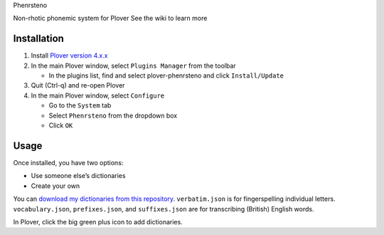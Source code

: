 .. raw:: html

   <h1 align="center">

Phenrsteno

.. raw:: html

   </h1>

.. raw:: html

   <pre align=center>
   ə p t w     f t ʃ l i
   s b d r  *  n d g z ə

        a e   ɪ ʊ       
   </pre>

.. raw:: html

   <p align="center">

Non-rhotic phonemic system for Plover See the wiki to learn more

.. raw:: html

   </p>

Installation
------------

1. Install `Plover version
   4.x.x <https://github.com/openstenoproject/plover/releases>`__
2. In the main Plover window, select ``Plugins Manager`` from the
   toolbar

   -  In the plugins list, find and select plover-phenrsteno and click
      ``Install/Update``

3. Quit (Ctrl-q) and re-open Plover
4. In the main Plover window, select ``Configure``

   -  Go to the ``System`` tab
   -  Select ``Phenrsteno`` from the dropdown box
   -  Click ``OK``

Usage
-----

Once installed, you have two options:

-  Use someone else’s dictionaries
-  Create your own

You can `download my dictionaries from this
repository <https://github.com/contrum/plover-phenrsteno/tree/master/json>`__.
``verbatim.json`` is for fingerspelling individual letters.
``vocabulary.json``, ``prefixes.json``, and ``suffixes.json`` are for
transcribing (British) English words.

In Plover, click the big green plus icon to add dictionaries.


